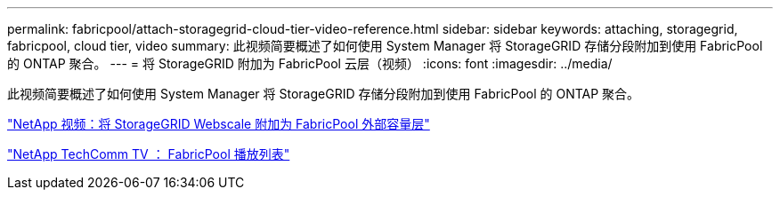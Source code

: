 ---
permalink: fabricpool/attach-storagegrid-cloud-tier-video-reference.html 
sidebar: sidebar 
keywords: attaching, storagegrid, fabricpool, cloud tier, video 
summary: 此视频简要概述了如何使用 System Manager 将 StorageGRID 存储分段附加到使用 FabricPool 的 ONTAP 聚合。 
---
= 将 StorageGRID 附加为 FabricPool 云层（视频）
:icons: font
:imagesdir: ../media/


[role="lead"]
此视频简要概述了如何使用 System Manager 将 StorageGRID 存储分段附加到使用 FabricPool 的 ONTAP 聚合。

https://www.youtube.com/embed/MVkkKZ754ZE?rel=0["NetApp 视频：将 StorageGRID Webscale 附加为 FabricPool 外部容量层"]

https://www.youtube.com/playlist?list=PLdXI3bZJEw7mcD3RnEcdqZckqKkttoUpS["NetApp TechComm TV ： FabricPool 播放列表"]
